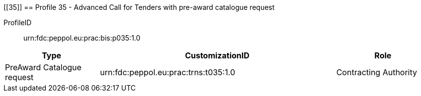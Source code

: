 [[35]]
== Profile 35 - Advanced Call for Tenders with pre-award catalogue request

ProfileID::
urn:fdc:peppol.eu:prac:bis:p035:1.0

[cols="2,5,2", options="header"]
|===
| Type
| CustomizationID
| Role

| PreAward Catalogue request
| urn:fdc:peppol.eu:prac:trns:t035:1.0
| Contracting Authority
|===

